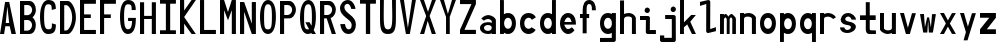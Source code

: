 SplineFontDB: 3.2
FontName: HershoMono-Regular
FullName: Hersho Mono Regular
FamilyName: Hersho Mono
Weight: Regular
Copyright: Copyright (c) 2023, Sim Domingo
UComments: "2023-9-4: Created with FontForge (http://fontforge.org)"
Version: 001.000
ItalicAngle: 0
UnderlinePosition: -100
UnderlineWidth: 50
Ascent: 800
Descent: 200
InvalidEm: 0
LayerCount: 2
Layer: 0 0 "Back" 1
Layer: 1 0 "Fore" 0
XUID: [1021 39 -546803219 6476244]
StyleMap: 0x0000
FSType: 0
OS2Version: 0
OS2_WeightWidthSlopeOnly: 0
OS2_UseTypoMetrics: 1
CreationTime: 1693767096
ModificationTime: 1694231497
PfmFamily: 17
TTFWeight: 400
TTFWidth: 5
LineGap: 90
VLineGap: 0
OS2TypoAscent: 0
OS2TypoAOffset: 1
OS2TypoDescent: 0
OS2TypoDOffset: 1
OS2TypoLinegap: 90
OS2WinAscent: 0
OS2WinAOffset: 1
OS2WinDescent: 0
OS2WinDOffset: 1
HheadAscent: 0
HheadAOffset: 1
HheadDescent: 0
HheadDOffset: 1
OS2Vendor: 'PfEd'
MarkAttachClasses: 1
DEI: 91125
LangName: 1033
Encoding: ISO8859-1
UnicodeInterp: none
NameList: AGL For New Fonts
DisplaySize: -48
AntiAlias: 1
FitToEm: 0
WinInfo: 0 27 9
BeginPrivate: 0
EndPrivate
TeXData: 1 0 0 522190 261095 174063 489685 1048576 174063 783286 444596 497025 792723 393216 433062 380633 303038 157286 324010 404750 52429 2506097 1059062 262144
BeginChars: 256 51

StartChar: o
Encoding: 111 111 0
Width: 498
Flags: HW
LayerCount: 2
Fore
SplineSet
0 245 m 4
 0 386 85 480 199 480 c 4
 313 480 398 385 398 245 c 4
 398 105 313 0 199 0 c 4
 86 0 0 104 0 245 c 4
298 245 m 4
 298 315 253 362 199 362 c 4
 144 362 100 313 100 245 c 4
 100 176 146 130 199 130 c 4
 251 130 298 174 298 245 c 4
EndSplineSet
Validated: 1
EndChar

StartChar: n
Encoding: 110 110 1
Width: 498
Flags: HW
LayerCount: 2
Fore
SplineSet
1 483 m 1
 101 483 l 1
 101 458 l 1
 129 471 185 483 222 483 c 0
 223 483 339 482 398 380 c 1
 398 0 l 1
 298 0 l 1
 298 350 l 2
 298 362 278 376 255 384 c 0
 234 391 214 392 197 392 c 0
 188 392 180 392 174 392 c 0
 136 392 101 370 101 344 c 1
 101 364 l 1
 101 364 100 307 100 0 c 1
 0 0 l 1
 0 162 0 323 1 483 c 1
EndSplineSet
Validated: 1
EndChar

StartChar: h
Encoding: 104 104 2
Width: 498
Flags: HW
LayerCount: 2
Fore
SplineSet
1 797 m 1
 101 797 l 1
 101 458 l 1
 130 471 186 483 223 483 c 0
 239 483 354 476 396 366 c 1
 398 0 l 1
 298 0 l 1
 299 354 l 6
 299 380 251 397 202 397 c 0
 152 397 101 379 101 338 c 5
 100 297 100 255 100 214 c 0
 100 169 100 123 100 77 c 0
 100 51 100 26 100 0 c 1
 0 0 l 1
 0 369 l 1
 1 371 l 1
 1 797 l 1
EndSplineSet
Validated: 1
EndChar

StartChar: space
Encoding: 32 32 3
Width: 498
Flags: HW
LayerCount: 2
Fore
Validated: 1
EndChar

StartChar: i
Encoding: 105 105 4
Width: 498
Flags: HW
LayerCount: 2
Fore
SplineSet
192 659 m 0
 223 653 248 627 248 594 c 0
 248 556 219 524 181 524 c 0
 177 524 172 524 168 525 c 0
 140 530 116 552 116 586 c 0
 116 588 116 590 116 592 c 0
 119 628 144 660 180 660 c 0
 184 660 188 660 192 659 c 0
0 357 m 1
 0 457 l 1
 198 457 l 2
 226 457 248 435 248 407 c 0
 247 181 246 115 246 101 c 1
 398 101 l 1
 398 1 l 1
 195 1 l 2
 167 1 145 23 145 51 c 0
 148 357 l 1
 0 357 l 1
EndSplineSet
Validated: 1
EndChar

StartChar: j
Encoding: 106 106 5
Width: 498
Flags: HW
LayerCount: 2
Fore
SplineSet
343 659 m 0
 375 653 398 625 398 592 c 0
 398 554 368 524 331 524 c 0
 327 524 322 524 318 525 c 0
 287 530 267 555 267 588 c 0
 267 590 267 592 267 594 c 0
 270 632 297 660 331 660 c 0
 335 660 339 660 343 659 c 0
350 -200 m 3
 345 -200 335 -200 278 -200 c 0
 41 -200 l 1
 41 -200 25 -197 14 -185 c 28
 2 -172 0 -155 0 -155 c 2
 0 -38 l 1
 106 -38 l 1
 106 -96 l 1
 176 -96 259 -95 283 -95 c 0
 286 -95 291 -95 296 -95 c 1
 295 357 l 1
 129 358 l 1
 129 417 129 458 129 458 c 1
 345 457 345 457 345 457 c 2
 372 457 394 434 394 407 c 2
 396 -146 l 2
 396 -174 374 -200 350 -200 c 3
EndSplineSet
Validated: 1
EndChar

StartChar: s
Encoding: 115 115 6
Width: 498
Flags: HW
LayerCount: 2
Fore
SplineSet
193 280 m 0
 255 264 318 261 365 218 c 0
 380 204 397 182 397 161 c 0
 397 80 303 4 177 4 c 0
 88 4 5 46 0 139 c 1
 106 140 l 1
 118 96 149 80 181 80 c 0
 226 80 274 112 274 143 c 0
 274 164 252 185 193 194 c 0
 133 203 99 206 55 241 c 0
 35 257 17 288 17 317 c 0
 17 322 18 327 19 332 c 0
 43 432 116 479 203 479 c 0
 296 479 398 399 398 317 c 1
 286 322 l 1
 269 373 237 391 206 391 c 0
 167 391 131 363 131 333 c 0
 131 313 148 292 193 280 c 0
EndSplineSet
Validated: 1
EndChar

StartChar: v
Encoding: 118 118 7
Width: 498
Flags: HW
LayerCount: 2
Fore
SplineSet
148 1 m 1
 0 483 l 1
 99 483 l 1
 198 143 l 1
 300 479 l 1
 398 479 l 1
 246 1 l 1
 148 1 l 1
EndSplineSet
Validated: 1
EndChar

StartChar: w
Encoding: 119 119 8
Width: 498
Flags: HW
LayerCount: 2
Fore
SplineSet
0 465 m 5
 100 467 l 5
 123 135 l 1
 179 382 l 5
 227 383 l 5
 273 132 l 1
 301 463 l 5
 398 465 l 5
 323 3 l 1
 223 3 l 1
 216 47 210 249 203 291 c 1
 197 249 188 47 181 3 c 1
 81 3 l 1
 0 465 l 5
EndSplineSet
Validated: 1
EndChar

StartChar: d
Encoding: 100 100 9
Width: 498
Flags: HW
LayerCount: 2
Fore
SplineSet
296 246 m 0
 296 312 254 362 198 362 c 4
 141 362 100 312 100 246 c 0
 100 180 141 130 198 130 c 4
 254 130 296 180 296 246 c 0
0 245 m 0
 0 383 82 480 198 480 c 4
 236 480 270 470 300 450 c 1
 300 799 l 1
 398 801 l 1
 398 2 l 1
 300 0 l 1
 300 33 l 1
 270 11 235 0 198 0 c 4
 84 0 0 105 0 245 c 0
EndSplineSet
Validated: 1
EndChar

StartChar: p
Encoding: 112 112 10
Width: 498
Flags: HW
LayerCount: 2
Fore
SplineSet
102 233 m 0
 102 167 143 117 199 117 c 4
 256 117 298 167 298 233 c 4
 298 299 256 349 199 349 c 4
 143 349 102 299 102 233 c 0
398 234 m 4
 398 96 315 -1 199 -1 c 7
 161 -1 128 9 98 29 c 1
 98 -200 l 1
 0 -202 l 1
 0 477 l 1
 98 479 l 1
 98 446 l 1
 128 468 162 479 199 479 c 7
 313 479 398 374 398 234 c 4
EndSplineSet
Validated: 1
EndChar

StartChar: b
Encoding: 98 98 11
Width: 498
Flags: HW
LayerCount: 2
Fore
SplineSet
102 246 m 0
 102 180 143 130 199 130 c 0
 256 130 298 180 298 246 c 0
 298 312 256 362 199 362 c 0
 143 362 102 312 102 246 c 0
398 245 m 0
 398 105 313 0 199 0 c 0
 162 0 128 11 98 33 c 1
 98 0 l 1
 0 2 l 1
 0 801 l 1
 98 799 l 1
 98 450 l 1
 128 470 161 480 199 480 c 0
 315 480 398 383 398 245 c 0
EndSplineSet
Validated: 1
EndChar

StartChar: q
Encoding: 113 113 12
Width: 498
Flags: HW
LayerCount: 2
Fore
SplineSet
296 235 m 0
 296 301 255 351 199 351 c 4
 142 351 100 301 100 235 c 4
 100 169 142 119 199 119 c 4
 255 119 296 169 296 235 c 0
0 236 m 4
 0 376 85 481 199 481 c 7
 236 481 270 470 300 448 c 1
 300 481 l 1
 398 479 l 1
 398 -200 l 1
 300 -198 l 1
 300 31 l 1
 270 11 237 1 199 1 c 7
 83 1 0 98 0 236 c 4
EndSplineSet
Validated: 1
EndChar

StartChar: g
Encoding: 103 103 13
Width: 498
Flags: HW
LayerCount: 2
Fore
SplineSet
295 216 m 1
 295 274 l 1
 285 327 246 362 199 362 c 0
 143 362 100 312 100 246 c 0
 100 180 143 130 199 130 c 0
 246 130 285 165 295 216 c 1
0 245 m 0
 0 383 83 480 199 480 c 0
 234 480 267 471 296 454 c 1
 296 479 l 1
 398 479 l 1
 398 479 396 -149 396 -150 c 0
 396 -177 371 -199 344 -199 c 2
 0 -201 l 2
 0 -99 l 1
 294 -99 l 1
 295 28 l 1
 266 10 233 0 199 0 c 0
 85 0 0 105 0 245 c 0
EndSplineSet
Validated: 1
EndChar

StartChar: e
Encoding: 101 101 14
Width: 498
Flags: HW
LayerCount: 2
Fore
SplineSet
-392 574 m 1049
289 282 m 1
 277 322 255 367 199 367 c 0
 180 367 129 344 109 282 c 1
 289 282 l 1
201 124 m 31
 247 124 297 162 297 162 c 26
 362 97 l 17
 362 97 309 0 200 0 c 0
 110 0 0 108 0 246 c 3
 0 399 115 477 200 477 c 0
 319 477 398 375 398 240 c 2
 398 217 l 1
 109 217 l 1
 109 192 151 124 201 124 c 31
EndSplineSet
Validated: 1
EndChar

StartChar: c
Encoding: 99 99 15
Width: 498
Flags: HW
LayerCount: 2
Fore
SplineSet
299 319 m 1025
398 372 m 1025
392 104 m 1
 354 40 291 0 214 0 c 0
 92 0 0 104 0 245 c 0
 0 386 91 480 214 480 c 0
 296 480 361 440 398 372 c 9
 398 372 323 333 299 319 c 1
 280 346 248 362 214 362 c 0
 154 362 107 313 107 245 c 0
 107 176 156 130 214 130 c 0
 243 130 270 141 289 162 c 1
 334 138 343 136 392 104 c 1
EndSplineSet
Validated: 1
EndChar

StartChar: a
Encoding: 97 97 16
Width: 498
Flags: HW
LayerCount: 2
Fore
SplineSet
397 339 m 0
 398 320 398 147 398 147 c 1
 398 0 l 1
 296 0 l 1
 296 17 l 1
 267 6 234 0 199 0 c 0
 85 0 0 63 0 147 c 0
 0 230 83 288 198 288 c 0
 235 288 267 282 296 272 c 1
 295 319 l 1
 263 361 229 374 199 374 c 0
 144 374 99 329 97 329 c 2
 57 363 l 1
 34 381 l 1
 34 382 l 2
 34 393 115 472 204 473 c 2
 205 473 l 2
 287 473 394 407 397 339 c 0
199 217 m 0
 135 217 100 185 100 149 c 0
 100 106 149 78 199 78 c 0
 253 78 294 111 294 152 c 0
 294 192 255 217 199 217 c 0
EndSplineSet
Validated: 1
EndChar

StartChar: x
Encoding: 120 120 17
Width: 498
Flags: HW
LayerCount: 2
Fore
SplineSet
147 241 m 1
 0 482 l 1
 99 482 l 1
 198 312 l 1
 300 480 l 1
 398 480 l 1
 246 241 l 1
 398 2 l 1
 300 2 l 1
 198 170 l 1
 99 0 l 1
 0 0 l 1
 147 241 l 1
EndSplineSet
Validated: 1
EndChar

StartChar: y
Encoding: 121 121 18
Width: 498
Flags: HW
LayerCount: 2
Fore
SplineSet
148 6 m 5
 0 483 l 1
 99 483 l 1
 198 143 l 1
 300 479 l 1
 398 479 l 1
 188 -200 l 1
 90 -200 l 1
 148 6 l 5
EndSplineSet
Validated: 1
EndChar

StartChar: u
Encoding: 117 117 19
Width: 498
Flags: HW
LayerCount: 2
Fore
SplineSet
397 0 m 1
 297 0 l 1
 297 25 l 1
 269 12 227 0 190 0 c 0
 189 0 59 4 0 106 c 1
 0 483 l 1
 100 483 l 1
 100 133 l 2
 100 125 137 91 191 91 c 0
 239 91 297 101 297 139 c 1
 297 139 l 1
 297 139 298 176 298 483 c 1
 398 483 l 1
 398 321 398 160 397 0 c 1
EndSplineSet
Validated: 1
EndChar

StartChar: l
Encoding: 108 108 20
Width: 498
Flags: HW
LayerCount: 2
Fore
SplineSet
398 135 m 1
 398 35 l 1
 205 -12 l 1
 177 -12 155 10 155 38 c 0
 155 69 155 99 155 129 c 2
 157 714 l 1
 0 667 l 1
 0 767 l 1
 207 814 l 1
 235 814 257 792 257 764 c 0
 257 733 257 703 257 673 c 2
 255 88 l 1
 398 135 l 1
EndSplineSet
Validated: 1
EndChar

StartChar: r
Encoding: 114 114 21
Width: 498
Flags: HW
LayerCount: 2
Fore
SplineSet
1 483 m 1
 101 483 l 1
 101 458 l 1
 129 471 171 483 208 483 c 0
 209 483 339 479 398 377 c 1
 330 338 l 1
 330 336 l 1
 330 344 261 392 207 392 c 0
 159 392 101 382 101 344 c 2
 101 344 100 307 100 0 c 1
 0 0 l 1
 0 162 0 323 1 483 c 1
EndSplineSet
Validated: 1
EndChar

StartChar: m
Encoding: 109 109 22
Width: 498
Flags: HW
LayerCount: 2
Fore
SplineSet
1 476 m 1
 97 476 l 1
 97 448 l 2
 97 448 118 477 140 477 c 0
 176 477 207 409 207 409 c 1
 207 409 250 476 285 476 c 0
 305 476 317 464 357 423 c 0
 380 399 398 386 398 357 c 0
 398 218 398 1 398 1 c 1
 307 1 l 1
 308 355 l 1
 308 355 286 393 275 393 c 0
 264 393 242 355 242 355 c 1
 241 1 l 1
 168 1 l 1
 169 355 l 1
 169 355 146 392 135 392 c 0
 124 392 99 355 99 355 c 1
 98 1 l 1
 0 1 l 1
 1 476 l 1
EndSplineSet
Validated: 1
EndChar

StartChar: t
Encoding: 116 116 23
Width: 498
Flags: HW
LayerCount: 2
Fore
SplineSet
286 93 m 15
 325 93 398 91 398 91 c 5
 398 0 l 5
 359 0 367 1 242 1 c 4
 155 1 144 65 144 146 c 0
 144 172 145 201 145 229 c 6
 145 353 l 5
 0 353 l 5
 0 470 l 5
 145 470 l 5
 145 799 l 5
 244 799 l 5
 244 470 l 5
 392 470 l 5
 392 353 l 5
 244 353 l 5
 244 353 244 307 244 229 c 31
 244 227 244 225 244 223 c 7
 244 192 243 168 243 150 c 0
 243 106 249 93 286 93 c 15
EndSplineSet
Validated: 1
EndChar

StartChar: f
Encoding: 102 102 24
Width: 498
Flags: HW
LayerCount: 2
Fore
SplineSet
398 560 m 1
 298 559 l 1
 298 564 298 569 298 574 c 0
 298 635 295 699 229 699 c 0
 167 699 166 630 166 569 c 0
 166 567 166 565 166 563 c 2
 166 476 l 1
 229 476 l 1
 229 375 l 5
 166 375 l 5
 166 -7 l 1
 67 -7 l 1
 67 375 l 5
 0 375 l 5
 0 476 l 1
 67 476 l 1
 67 563 l 2
 67 678 112 799 228 799 c 0
 353 799 398 682 398 560 c 1
EndSplineSet
Validated: 1
EndChar

StartChar: k
Encoding: 107 107 25
Width: 498
Flags: HW
LayerCount: 2
Fore
SplineSet
1 800 m 1
 100 800 l 1
 100 275 l 1
 281 448 l 1
 398 448 l 1
 257 290 l 1
 398 0 l 1
 299 0 l 1
 181 226 l 5
 98 157 l 1
 99 0 l 1
 0 0 l 1
 1 800 l 1
EndSplineSet
Validated: 1
EndChar

StartChar: z
Encoding: 122 122 26
Width: 498
Flags: HW
LayerCount: 2
Fore
SplineSet
0 481 m 1
 398 481 l 5
 398 363 l 5
 171 118 l 1
 398 118 l 5
 398 0 l 5
 0 0 l 1
 0 118 l 1
 232 363 l 1
 0 363 l 1
 0 481 l 1
EndSplineSet
Validated: 1
EndChar

StartChar: H
Encoding: 72 72 27
Width: 498
Flags: HW
LayerCount: 2
Fore
SplineSet
0 799 m 1
 103 799 l 1
 103 458 l 1
 295 458 l 5
 295 799 l 5
 398 799 l 5
 398 0 l 5
 295 0 l 5
 295 380 l 5
 103 380 l 1
 103 0 l 1
 0 0 l 1
 0 799 l 1
EndSplineSet
Validated: 1
EndChar

StartChar: O
Encoding: 79 79 28
Width: 498
Flags: HW
LayerCount: 2
Fore
SplineSet
0 412 m 24
 0 637 83 799 198 799 c 3
 326 799 398 659 398 412 c 24
 398 150 325 0 198 0 c 0
 71 0 0 147 0 412 c 24
298 412 m 27
 298 626 278 693 198 693 c 3
 127 693 102 612 102 417 c 0
 102 415 102 414 102 412 c 0
 102 407 102 403 102 398 c 0
 102 162 115 116 198 116 c 4
 282 116 298 174 298 412 c 27
EndSplineSet
Validated: 1
EndChar

StartChar: A
Encoding: 65 65 29
Width: 498
Flags: HW
LayerCount: 2
Fore
SplineSet
184 682 m 5
 143 272 l 5
 230 272 l 5
 184 682 l 5
127 799 m 5
 230 799 l 5
 398 0 l 5
 287 0 l 5
 243 191 l 5
 134 191 l 5
 102 0 l 5
 0 0 l 5
 127 799 l 5
EndSplineSet
Validated: 1
EndChar

StartChar: E
Encoding: 69 69 30
Width: 498
Flags: HW
LayerCount: 2
Fore
SplineSet
398 800 m 1
 398 705 l 1
 103 704 l 1
 103 458 l 1
 271 458 l 1
 270 368 l 1
 103 368 l 1
 103 101 l 1
 398 102 l 1
 398 0 l 1
 0 0 l 1
 0 799 l 1
 398 800 l 1
EndSplineSet
Validated: 1
EndChar

StartChar: S
Encoding: 83 83 31
Width: 498
Flags: HW
LayerCount: 2
Fore
SplineSet
389 587 m 5
 281 587 l 5
 281 587 259 704 186 704 c 4
 153 704 109 680 109 625 c 7
 109 483 398 440 398 228 c 4
 398 145 354 0 210 0 c 4
 26 0 8 238 8 238 c 5
 126 238 l 5
 126 238 134 116 219 116 c 0
 220 116 220 116 221 116 c 4
 283 117 291 180 291 212 c 0
 291 224 290 231 290 231 c 5
 290 344 0 410 0 601 c 4
 0 708 92 800 196 800 c 4
 353 800 389 587 389 587 c 5
EndSplineSet
Validated: 1
EndChar

StartChar: I
Encoding: 73 73 32
Width: 498
Flags: HW
LayerCount: 2
Fore
SplineSet
0 801 m 5
 398 801 l 5
 398 709 l 5
 255 709 l 5
 255 94 l 5
 398 94 l 5
 398 1 l 5
 0 1 l 5
 0 94 l 5
 147 94 l 5
 147 709 l 5
 0 709 l 5
 0 801 l 5
EndSplineSet
Validated: 1
EndChar

StartChar: N
Encoding: 78 78 33
Width: 498
Flags: HW
LayerCount: 2
Fore
SplineSet
0 799 m 5
 104 799 l 5
 295 258 l 5
 295 799 l 5
 398 799 l 5
 398 0 l 5
 295 0 l 5
 104 555 l 5
 104 0 l 5
 0 0 l 5
 0 799 l 5
EndSplineSet
Validated: 1
EndChar

StartChar: L
Encoding: 76 76 34
Width: 498
Flags: HW
LayerCount: 2
Fore
SplineSet
103 800 m 1
 103 101 l 1
 398 102 l 1
 398 0 l 1
 0 0 l 1
 0 799 l 1
 103 800 l 1
EndSplineSet
Validated: 1
EndChar

StartChar: Z
Encoding: 90 90 35
Width: 498
Flags: HW
LayerCount: 2
Fore
SplineSet
0 0 m 5
 0 104 l 5
 286 698 l 5
 0 698 l 5
 0 800 l 5
 398 800 l 5
 398 698 l 5
 112 104 l 5
 398 104 l 5
 398 0 l 5
 0 0 l 5
EndSplineSet
Validated: 1
EndChar

StartChar: V
Encoding: 86 86 36
Width: 498
Flags: HW
LayerCount: 2
Fore
SplineSet
148 1 m 5
 0 800 l 5
 99 800 l 5
 198 143 l 5
 300 800 l 5
 398 800 l 5
 246 1 l 5
 148 1 l 5
EndSplineSet
Validated: 1
EndChar

StartChar: P
Encoding: 80 80 37
Width: 498
Flags: HW
LayerCount: 2
Fore
SplineSet
106 698 m 0
 106 452 l 19
 128 452 140 452 191 452 c 7
 249 452 304 515 304 582 c 7
 304 645 252 699 191 699 c 7
 146 699 148 698 106 698 c 0
237 368 m 15
 122 368 103 368 103 368 c 1
 103 0 l 1
 0 0 l 1
 0 798 l 1
 0 798 82 798 237 798 c 23
 318 798 398 691 398 582 c 7
 398 475 318 368 237 368 c 15
EndSplineSet
Validated: 1
EndChar

StartChar: T
Encoding: 84 84 38
Width: 498
Flags: HW
LayerCount: 2
Fore
SplineSet
0 801 m 1
 398 801 l 1
 398 709 l 1
 255 709 l 1
 255 473 255 237 255 1 c 1
 147 1 l 1
 147 709 l 1
 0 709 l 1
 0 801 l 1
EndSplineSet
Validated: 1
EndChar

StartChar: M
Encoding: 77 77 39
Width: 498
Flags: HW
LayerCount: 2
Fore
SplineSet
0 799 m 1
 102 800 l 1
 199 516 l 1
 295 800 l 1
 398 799 l 1
 398 0 l 1
 295 0 l 1
 295 561 l 5
 200 322 l 1
 103 561 l 5
 103 0 l 1
 0 0 l 1
 0 799 l 1
EndSplineSet
Validated: 1
EndChar

StartChar: F
Encoding: 70 70 40
Width: 498
Flags: HW
LayerCount: 2
Fore
SplineSet
398 800 m 5
 398 705 l 5
 103 704 l 5
 103 458 l 5
 271 458 l 5
 270 368 l 5
 103 368 l 5
 103 0 l 5
 0 0 l 5
 0 799 l 5
 398 800 l 5
EndSplineSet
Validated: 1
EndChar

StartChar: X
Encoding: 88 88 41
Width: 498
Flags: HW
LayerCount: 2
Fore
SplineSet
154 423 m 1
 0 800 l 1
 99 800 l 1
 200 521 l 1
 300 800 l 1
 398 800 l 1
 241 424 l 5
 398 0 l 1
 295 0 l 1
 193 310 l 1
 104 0 l 1
 0 0 l 1
 154 423 l 1
EndSplineSet
Validated: 1
EndChar

StartChar: Y
Encoding: 89 89 42
Width: 498
Flags: HW
LayerCount: 2
Fore
SplineSet
151 401 m 5
 0 800 l 5
 99 800 l 5
 198 472 l 5
 300 800 l 5
 398 800 l 5
 244 401 l 5
 244 0 l 5
 151 0 l 5
 151 401 l 5
EndSplineSet
Validated: 1
EndChar

StartChar: Q
Encoding: 81 81 43
Width: 498
Flags: HW
LayerCount: 2
Fore
SplineSet
298 397 m 0
 298 632 276 693 206 693 c 0
 128 693 102 617 102 415 c 0
 102 415 102 414 102 410 c 0
 102 406 102 403 102 403 c 0
 102 158 117 116 197 116 c 0
 209 116 219 117 227 119 c 1
 134 279 l 1
 240 280 l 1
 286 199 l 1
 295 241 298 303 298 397 c 0
0 382 m 0
 0 636 83 799 209 799 c 0
 326 799 398 660 398 408 c 0
 398 278 379 171 342 100 c 1
 398 0 l 1
 296 0 l 1
 281 26 l 1
 257 9 229 0 198 0 c 0
 71 0 0 147 0 382 c 0
EndSplineSet
Validated: 1
EndChar

StartChar: U
Encoding: 85 85 44
Width: 498
Flags: HW
LayerCount: 2
Fore
SplineSet
0 800 m 22
 97 800 l 5
 95 680 93 519 93 411 c 4
 93 181 117 116 200 116 c 4
 282 116 307 185 307 411 c 4
 307 560 301 649 301 801 c 5
 398 801 l 5
 398 620 398 337 398 337 c 6
 398 88 346 0 198 0 c 4
 52 0 0 88 0 337 c 6
 0 800 l 22
EndSplineSet
Validated: 1
EndChar

StartChar: R
Encoding: 82 82 45
Width: 498
Flags: HW
LayerCount: 2
Fore
SplineSet
106 698 m 5
 106 452 l 5
 128 452 140 452 191 452 c 4
 249 452 304 515 304 582 c 4
 304 645 252 699 191 699 c 4
 146 699 148 698 106 698 c 5
168 368 m 5
 103 368 l 5
 103 0 l 5
 0 0 l 5
 0 798 l 5
 0 798 82 798 237 798 c 4
 318 798 396 691 396 582 c 4
 396 488 336 397 266 375 c 5
 398 0 l 5
 295 0 l 5
 168 368 l 5
EndSplineSet
Validated: 1
EndChar

StartChar: D
Encoding: 68 68 46
Width: 498
Flags: HW
LayerCount: 2
Fore
SplineSet
106 694 m 4
 106 88 l 23
 128 88 104 88 155 88 c 7
 213 88 304 230 304 399 c 7
 304 576 216 695 155 695 c 7
 110 695 148 694 106 694 c 4
201 0 m 14
 0 0 l 5
 0 798 l 5
 0 798 46 798 201 798 c 23
 282 798 398 620 398 399 c 7
 398 198 282 0 201 0 c 14
EndSplineSet
Validated: 1
EndChar

StartChar: K
Encoding: 75 75 47
Width: 498
Flags: HW
LayerCount: 2
Fore
SplineSet
104 243 m 5
 104 0 l 1
 0 0 l 1
 0 800 l 1
 104 800 l 1
 104 553 l 1
 290 800 l 1
 398 800 l 1
 104 400 l 1
 396 0 l 1
 290 0 l 1
 104 243 l 5
EndSplineSet
Validated: 1
EndChar

StartChar: B
Encoding: 66 66 48
Width: 498
Flags: HW
LayerCount: 2
Fore
SplineSet
313 398 m 5
 361 358 396 287 396 214 c 4
 396 107 343 0 235 0 c 6
 0 0 l 5
 0 798 l 5
 0 798 82 798 237 798 c 4
 337 798 398 687 398 581 c 4
 398 509 362 437 313 398 c 5
106 698 m 5
 106 452 l 5
 128 452 140 452 191 452 c 4
 249 452 304 514 304 581 c 4
 304 644 252 699 191 699 c 4
 146 699 148 698 106 698 c 5
104 330 m 5
 104 84 l 5
 126 84 138 84 189 84 c 4
 247 84 302 147 302 214 c 4
 302 277 250 331 189 331 c 4
 144 331 146 330 104 330 c 5
EndSplineSet
Validated: 1
EndChar

StartChar: C
Encoding: 67 67 49
Width: 498
Flags: HW
LayerCount: 2
Fore
SplineSet
396 588 m 7
 294 562 l 4
 294 675 281 693 201 693 c 4
 128 693 102 615 102 398 c 7
 102 194 129 118 201 118 c 7
 291 118 298 128 298 255 c 7
 398 228 l 4
 398 60 345 0 199 0 c 4
 72 0 0 148 0 412 c 4
 0 635 85 799 201 799 c 4
 340 799 396 738 396 588 c 7
EndSplineSet
Validated: 1
EndChar

StartChar: G
Encoding: 71 71 50
Width: 498
Flags: HW
LayerCount: 2
Fore
SplineSet
394 563 m 5
 292 562 l 5
 292 675 279 693 199 693 c 4
 126 693 102 628 102 411 c 0
 102 207 127 118 199 118 c 4
 282 118 300 208 302 308 c 5
 202 308 l 5
 202 386 l 5
 398 386 l 7
 398 211 368 0 197 0 c 4
 70 0 0 148 0 412 c 0
 0 635 66 798 199 799 c 4
 200 799 200 799 201 799 c 0
 338 799 394 712 394 563 c 5
EndSplineSet
Validated: 1
EndChar
EndChars
EndSplineFont
